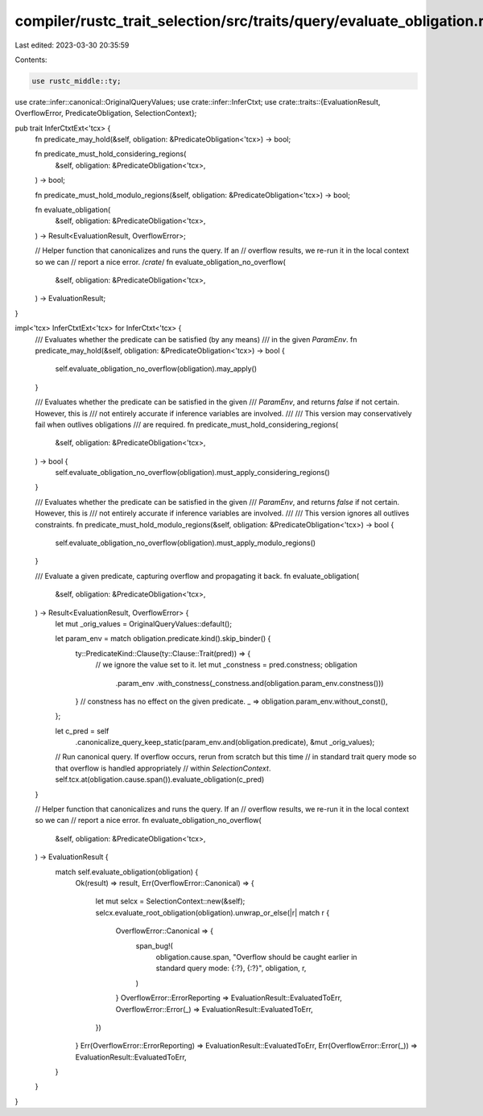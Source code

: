 compiler/rustc_trait_selection/src/traits/query/evaluate_obligation.rs
======================================================================

Last edited: 2023-03-30 20:35:59

Contents:

.. code-block:: rs

    use rustc_middle::ty;

use crate::infer::canonical::OriginalQueryValues;
use crate::infer::InferCtxt;
use crate::traits::{EvaluationResult, OverflowError, PredicateObligation, SelectionContext};

pub trait InferCtxtExt<'tcx> {
    fn predicate_may_hold(&self, obligation: &PredicateObligation<'tcx>) -> bool;

    fn predicate_must_hold_considering_regions(
        &self,
        obligation: &PredicateObligation<'tcx>,
    ) -> bool;

    fn predicate_must_hold_modulo_regions(&self, obligation: &PredicateObligation<'tcx>) -> bool;

    fn evaluate_obligation(
        &self,
        obligation: &PredicateObligation<'tcx>,
    ) -> Result<EvaluationResult, OverflowError>;

    // Helper function that canonicalizes and runs the query. If an
    // overflow results, we re-run it in the local context so we can
    // report a nice error.
    /*crate*/
    fn evaluate_obligation_no_overflow(
        &self,
        obligation: &PredicateObligation<'tcx>,
    ) -> EvaluationResult;
}

impl<'tcx> InferCtxtExt<'tcx> for InferCtxt<'tcx> {
    /// Evaluates whether the predicate can be satisfied (by any means)
    /// in the given `ParamEnv`.
    fn predicate_may_hold(&self, obligation: &PredicateObligation<'tcx>) -> bool {
        self.evaluate_obligation_no_overflow(obligation).may_apply()
    }

    /// Evaluates whether the predicate can be satisfied in the given
    /// `ParamEnv`, and returns `false` if not certain. However, this is
    /// not entirely accurate if inference variables are involved.
    ///
    /// This version may conservatively fail when outlives obligations
    /// are required.
    fn predicate_must_hold_considering_regions(
        &self,
        obligation: &PredicateObligation<'tcx>,
    ) -> bool {
        self.evaluate_obligation_no_overflow(obligation).must_apply_considering_regions()
    }

    /// Evaluates whether the predicate can be satisfied in the given
    /// `ParamEnv`, and returns `false` if not certain. However, this is
    /// not entirely accurate if inference variables are involved.
    ///
    /// This version ignores all outlives constraints.
    fn predicate_must_hold_modulo_regions(&self, obligation: &PredicateObligation<'tcx>) -> bool {
        self.evaluate_obligation_no_overflow(obligation).must_apply_modulo_regions()
    }

    /// Evaluate a given predicate, capturing overflow and propagating it back.
    fn evaluate_obligation(
        &self,
        obligation: &PredicateObligation<'tcx>,
    ) -> Result<EvaluationResult, OverflowError> {
        let mut _orig_values = OriginalQueryValues::default();

        let param_env = match obligation.predicate.kind().skip_binder() {
            ty::PredicateKind::Clause(ty::Clause::Trait(pred)) => {
                // we ignore the value set to it.
                let mut _constness = pred.constness;
                obligation
                    .param_env
                    .with_constness(_constness.and(obligation.param_env.constness()))
            }
            // constness has no effect on the given predicate.
            _ => obligation.param_env.without_const(),
        };

        let c_pred = self
            .canonicalize_query_keep_static(param_env.and(obligation.predicate), &mut _orig_values);
        // Run canonical query. If overflow occurs, rerun from scratch but this time
        // in standard trait query mode so that overflow is handled appropriately
        // within `SelectionContext`.
        self.tcx.at(obligation.cause.span()).evaluate_obligation(c_pred)
    }

    // Helper function that canonicalizes and runs the query. If an
    // overflow results, we re-run it in the local context so we can
    // report a nice error.
    fn evaluate_obligation_no_overflow(
        &self,
        obligation: &PredicateObligation<'tcx>,
    ) -> EvaluationResult {
        match self.evaluate_obligation(obligation) {
            Ok(result) => result,
            Err(OverflowError::Canonical) => {
                let mut selcx = SelectionContext::new(&self);
                selcx.evaluate_root_obligation(obligation).unwrap_or_else(|r| match r {
                    OverflowError::Canonical => {
                        span_bug!(
                            obligation.cause.span,
                            "Overflow should be caught earlier in standard query mode: {:?}, {:?}",
                            obligation,
                            r,
                        )
                    }
                    OverflowError::ErrorReporting => EvaluationResult::EvaluatedToErr,
                    OverflowError::Error(_) => EvaluationResult::EvaluatedToErr,
                })
            }
            Err(OverflowError::ErrorReporting) => EvaluationResult::EvaluatedToErr,
            Err(OverflowError::Error(_)) => EvaluationResult::EvaluatedToErr,
        }
    }
}


